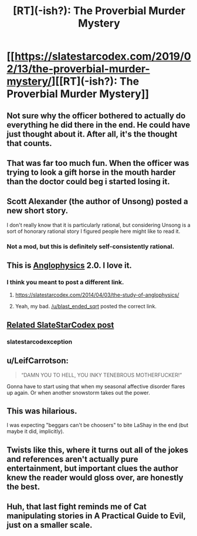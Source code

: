 #+TITLE: [RT](-ish?): The Proverbial Murder Mystery

* [[https://slatestarcodex.com/2019/02/13/the-proverbial-murder-mystery/][[RT](-ish?): The Proverbial Murder Mystery]]
:PROPERTIES:
:Author: Silver_Swift
:Score: 57
:DateUnix: 1550152433.0
:DateShort: 2019-Feb-14
:END:

** Not sure why the officer bothered to actually do everything he did there in the end. He could have just thought about it. After all, it's the thought that counts.
:PROPERTIES:
:Author: somerandomguy2008
:Score: 18
:DateUnix: 1550180038.0
:DateShort: 2019-Feb-15
:END:


** That was far too much fun. When the officer was trying to look a gift horse in the mouth harder than the doctor could beg i started losing it.
:PROPERTIES:
:Author: sparkc
:Score: 16
:DateUnix: 1550162900.0
:DateShort: 2019-Feb-14
:END:


** Scott Alexander (the author of Unsong) posted a new short story.

I don't really know that it is particularly rational, but considering Unsong is a sort of honorary rational story I figured people here might like to read it.
:PROPERTIES:
:Author: Silver_Swift
:Score: 11
:DateUnix: 1550152523.0
:DateShort: 2019-Feb-14
:END:

*** Not a mod, but this is definitely self-consistently rational.
:PROPERTIES:
:Author: gamedori3
:Score: 9
:DateUnix: 1550156111.0
:DateShort: 2019-Feb-14
:END:


** This is [[https://slatestarcodex.com/2019/02/13/the-proverbial-murder-mystery/][Anglophysics]] 2.0. I love it.
:PROPERTIES:
:Author: PlaneOfInfiniteCats
:Score: 11
:DateUnix: 1550164113.0
:DateShort: 2019-Feb-14
:END:

*** I think you meant to post a different link.
:PROPERTIES:
:Author: ThunderTiki
:Score: 4
:DateUnix: 1550174120.0
:DateShort: 2019-Feb-14
:END:

**** [[https://slatestarcodex.com/2014/04/03/the-study-of-anglophysics/]]
:PROPERTIES:
:Author: blast_ended_sqrt
:Score: 9
:DateUnix: 1550179957.0
:DateShort: 2019-Feb-15
:END:


**** Yeah, my bad. [[/u/blast_ended_sqrt]] posted the correct link.
:PROPERTIES:
:Author: PlaneOfInfiniteCats
:Score: 1
:DateUnix: 1550209112.0
:DateShort: 2019-Feb-15
:END:


** [[https://slatestarcodex.com/2016/10/17/the-moral-of-the-story/][Related SlateStarCodex post]]
:PROPERTIES:
:Author: redstonerodent
:Score: 9
:DateUnix: 1550164540.0
:DateShort: 2019-Feb-14
:END:

*** slatestarcodexception
:PROPERTIES:
:Author: ff29180d
:Score: 1
:DateUnix: 1550434426.0
:DateShort: 2019-Feb-17
:END:


** u/LeifCarrotson:
#+begin_quote
  “DAMN YOU TO HELL, YOU INKY TENEBROUS MOTHERFUCKER!”
#+end_quote

Gonna have to start using that when my seasonal affective disorder flares up again. Or when another snowstorm takes out the power.
:PROPERTIES:
:Author: LeifCarrotson
:Score: 8
:DateUnix: 1550167279.0
:DateShort: 2019-Feb-14
:END:


** This was hilarious.

I was expecting "beggars can't be choosers" to bite LaShay in the end (but maybe it did, implicitly).
:PROPERTIES:
:Author: tjhance
:Score: 5
:DateUnix: 1550164705.0
:DateShort: 2019-Feb-14
:END:


** Twists like this, where it turns out all of the jokes and references aren't actually pure entertainment, but important clues the author knew the reader would gloss over, are honestly the best.
:PROPERTIES:
:Score: 6
:DateUnix: 1550192983.0
:DateShort: 2019-Feb-15
:END:


** Huh, that last fight reminds me of Cat manipulating stories in A Practical Guide to Evil, just on a smaller scale.
:PROPERTIES:
:Author: DTravers
:Score: 2
:DateUnix: 1550194663.0
:DateShort: 2019-Feb-15
:END:
